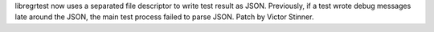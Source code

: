 libregrtest now uses a separated file descriptor to write test result as JSON.
Previously, if a test wrote debug messages late around the JSON, the main test
process failed to parse JSON. Patch by Victor Stinner.
